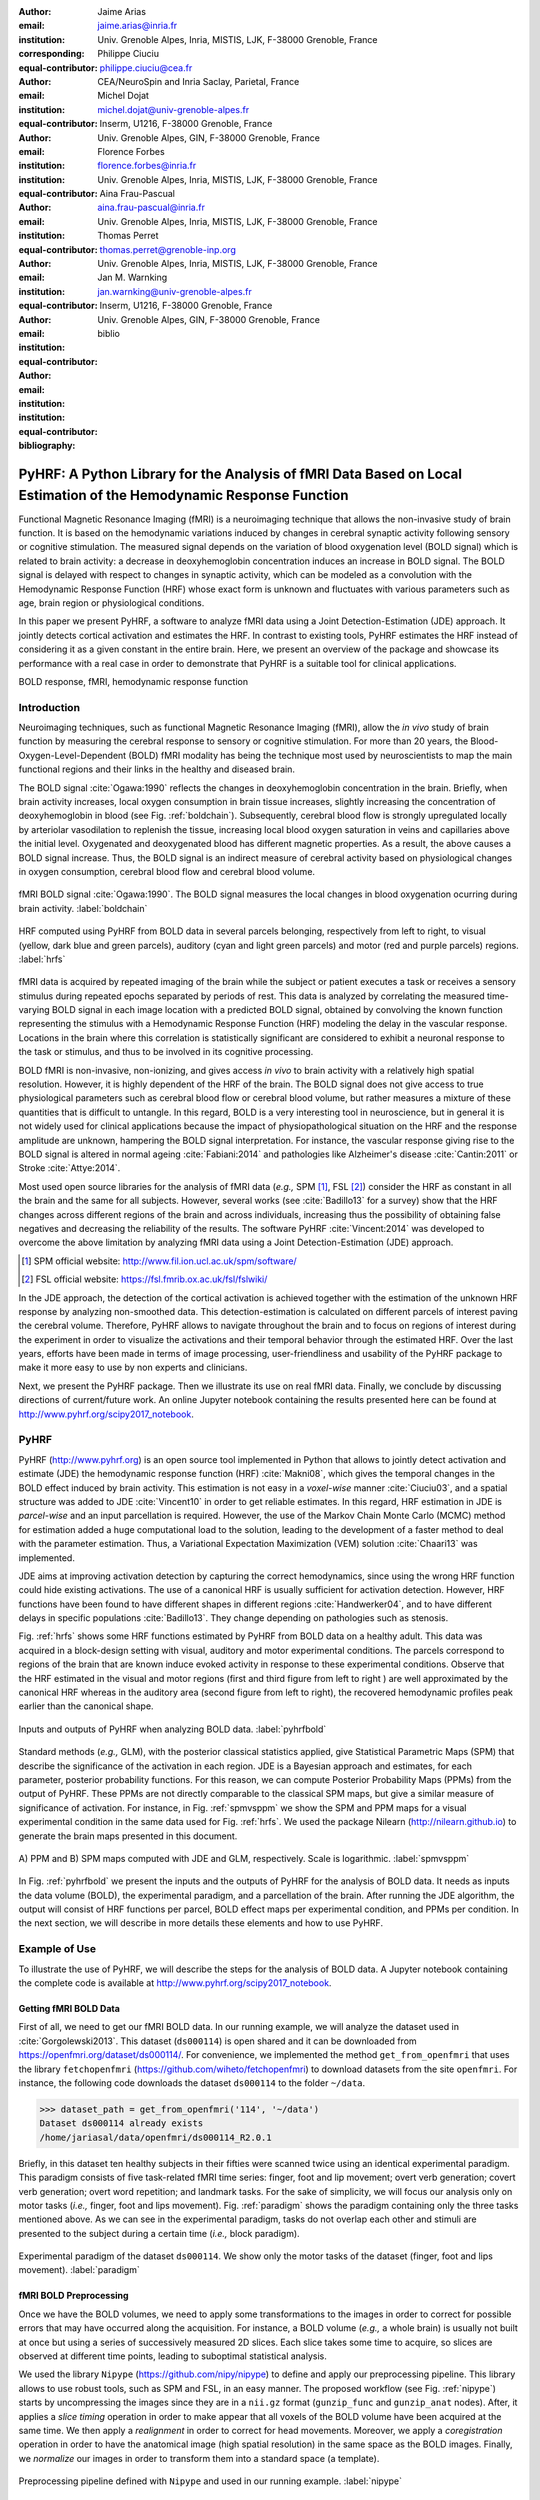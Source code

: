 :author: Jaime Arias
:email: jaime.arias@inria.fr
:institution: Univ. Grenoble Alpes, Inria, MISTIS, LJK, F-38000 Grenoble, France
:corresponding:
:equal-contributor:

:author: Philippe Ciuciu
:email: philippe.ciuciu@cea.fr
:institution: CEA/NeuroSpin and Inria Saclay, Parietal, France
:equal-contributor:

:author: Michel Dojat
:email: michel.dojat@univ-grenoble-alpes.fr
:institution: Inserm, U1216, F-38000 Grenoble, France
:institution: Univ. Grenoble Alpes, GIN, F-38000 Grenoble, France
:equal-contributor:

:author: Florence Forbes
:email: florence.forbes@inria.fr
:institution: Univ. Grenoble Alpes, Inria, MISTIS, LJK, F-38000 Grenoble, France
:equal-contributor:

:author: Aina Frau-Pascual
:email: aina.frau-pascual@inria.fr
:institution: Univ. Grenoble Alpes, Inria, MISTIS, LJK, F-38000 Grenoble, France
:equal-contributor:

:author: Thomas Perret
:email: thomas.perret@grenoble-inp.org
:institution: Univ. Grenoble Alpes, Inria, MISTIS, LJK, F-38000 Grenoble, France
:equal-contributor:

:author: Jan M. Warnking
:email: jan.warnking@univ-grenoble-alpes.fr
:institution: Inserm, U1216, F-38000 Grenoble, France
:institution: Univ. Grenoble Alpes, GIN, F-38000 Grenoble, France
:equal-contributor:

:bibliography: biblio

--------------------------------------------------------------------------------------------------------------------
PyHRF: A Python Library for the Analysis of fMRI Data Based on Local Estimation of the Hemodynamic Response Function
--------------------------------------------------------------------------------------------------------------------

.. class:: abstract

   Functional Magnetic Resonance Imaging (fMRI) is a neuroimaging technique
   that allows the non-invasive study of brain function. It is based on the
   hemodynamic variations induced by changes in cerebral synaptic activity
   following sensory or cognitive stimulation. The measured signal depends on
   the variation of blood oxygenation level (BOLD signal) which is related to
   brain activity: a decrease in deoxyhemoglobin concentration induces an
   increase in BOLD signal.  The BOLD signal is delayed with respect to changes
   in synaptic activity, which can be modeled as a convolution with the
   Hemodynamic Response Function (HRF) whose exact form is unknown and
   fluctuates with various parameters such as age, brain region or
   physiological conditions.

   In this paper we present PyHRF, a software to analyze fMRI data using
   a Joint Detection-Estimation (JDE) approach. It jointly detects cortical
   activation and estimates the HRF. In contrast to existing tools, PyHRF
   estimates the HRF instead of considering it as a given constant in the
   entire brain. Here, we present an overview of the package and showcase its
   performance with a real case in order to demonstrate that PyHRF is
   a suitable tool for clinical applications.

.. class:: keywords

   BOLD response, fMRI, hemodynamic response function


Introduction
------------

Neuroimaging techniques, such as functional Magnetic Resonance Imaging (fMRI),
allow the *in vivo* study of brain function by measuring the cerebral response
to sensory or cognitive stimulation. For more than 20 years, the
Blood-Oxygen-Level-Dependent (BOLD) fMRI modality has being the technique most
used by neuroscientists to map the main functional regions and their links in
the healthy and diseased brain.

The BOLD signal :cite:`Ogawa:1990` reflects the changes in deoxyhemoglobin
concentration in the brain. Briefly, when brain activity increases, local
oxygen consumption in brain tissue increases, slightly increasing the
concentration of deoxyhemoglobin in blood (see Fig. :ref:`boldchain`).
Subsequently, cerebral blood flow is strongly upregulated locally by arteriolar
vasodilation to replenish the tissue, increasing local blood oxygen saturation
in veins and capillaries  above the initial level.  Oxygenated and deoxygenated
blood has different magnetic properties. As a result, the above causes a BOLD
signal increase. Thus, the BOLD signal is an indirect measure of cerebral
activity based on physiological changes in oxygen consumption, cerebral blood
flow and cerebral blood volume.


.. figure:: figures/bold_chain.png
   :align: center
   :figclass: htb

   fMRI BOLD signal :cite:`Ogawa:1990`. The BOLD signal measures the local
   changes in blood oxygenation ocurring during brain activity.  :label:`boldchain`


.. INFO: I put the figure here in order to display it on the top of the second page.

.. figure:: figures/rois_hrfs.png
   :align: center
   :scale: 25%
   :figclass: wt

   HRF computed using PyHRF from BOLD data in several parcels belonging,
   respectively from left to right, to visual (yellow, dark blue and green
   parcels), auditory (cyan and light green parcels) and motor (red and purple
   parcels) regions.  :label:`hrfs`


fMRI data is acquired by repeated imaging of the brain while the subject or
patient executes a task or receives a sensory stimulus during repeated epochs
separated by periods of rest. This data is analyzed by correlating the measured
time-varying BOLD signal in each image location with a predicted BOLD signal,
obtained by convolving the known function representing the stimulus with
a Hemodynamic Response Function (HRF) modeling the delay in the vascular
response. Locations in the brain where this correlation is statistically
significant are considered to exhibit a neuronal response to the task or
stimulus, and thus to be involved in its cognitive processing.

BOLD fMRI is non-invasive, non-ionizing, and gives access *in vivo* to brain
activity with a relatively high spatial resolution. However, it is highly
dependent of the HRF of the brain. The BOLD signal does not give access to true
physiological parameters such as cerebral blood flow or cerebral blood volume,
but rather measures a mixture of these quantities that is difficult to
untangle. In this regard, BOLD is a very interesting tool in neuroscience, but
in general it is not widely used for clinical applications because the impact
of physiopathological situation on the HRF and the response amplitude are
unknown, hampering the BOLD signal interpretation. For instance, the vascular
response giving rise to the BOLD signal is altered in normal ageing
:cite:`Fabiani:2014` and pathologies like Alzheimer's disease
:cite:`Cantin:2011` or Stroke :cite:`Attye:2014`.

Most used open source libraries for the analysis of fMRI data (*e.g.,* SPM
[#]_, FSL [#]_) consider the HRF as constant in all the brain and the same for
all subjects. However, several works (see :cite:`Badillo13` for a survey) show
that the HRF changes across different regions of the brain and across
individuals, increasing thus the possibility of obtaining false negatives and
decreasing the reliability of the results. The software PyHRF
:cite:`Vincent:2014` was developed to overcome the above limitation by
analyzing fMRI data using a Joint Detection-Estimation (JDE) approach.


.. [#] SPM official website: http://www.fil.ion.ucl.ac.uk/spm/software/

.. [#] FSL official website: https://fsl.fmrib.ox.ac.uk/fsl/fslwiki/


In the JDE approach, the detection of the cortical activation is achieved
together with the estimation of the unknown HRF response by analyzing
non-smoothed data.  This detection-estimation is calculated on different
parcels of interest paving the cerebral volume.  Therefore, PyHRF allows to
navigate throughout the brain and to focus on regions of interest during the
experiment in order to visualize the activations and their temporal behavior
through the estimated HRF. Over the last years, efforts have been made in terms
of image processing, user-friendliness and usability of the PyHRF package to
make it more easy to use by non experts and clinicians.

Next, we present the PyHRF package. Then we illustrate its use on real fMRI
data.  Finally, we conclude by discussing directions of current/future work.
An online Jupyter notebook containing the results presented here can be found
at http://www.pyhrf.org/scipy2017_notebook.


PyHRF
-----


PyHRF (http://www.pyhrf.org) is an open source tool implemented in Python that
allows to jointly detect activation and estimate (JDE) the hemodynamic response
function (HRF) :cite:`Makni08`, which gives the temporal changes in the BOLD
effect induced by brain activity.  This estimation is not easy in
a *voxel-wise* manner :cite:`Ciuciu03`, and a spatial structure was added to
JDE :cite:`Vincent10` in order to get reliable estimates. In this regard, HRF
estimation in JDE is *parcel-wise* and an input parcellation is required.
However, the use of the Markov Chain Monte Carlo (MCMC) method for estimation
added a huge computational load to the solution, leading to the development of
a faster method to deal with the parameter estimation.  Thus, a Variational
Expectation Maximization (VEM) solution :cite:`Chaari13` was implemented.

JDE aims at improving activation detection by capturing the correct
hemodynamics, since using the wrong HRF function could hide existing
activations. The use of a canonical HRF is usually sufficient for activation
detection. However, HRF functions have been found to have different shapes in
different regions :cite:`Handwerker04`, and to have different delays in
specific populations :cite:`Badillo13`. They change depending on pathologies
such as stenosis.



Fig. :ref:`hrfs` shows some HRF functions estimated by PyHRF from BOLD data on
a healthy adult. This data was acquired in a block-design setting with visual,
auditory and motor experimental conditions.  The parcels correspond to regions
of the brain that are known induce evoked activity in response to these
experimental conditions. Observe that the HRF estimated in the visual and motor
regions (first and third figure from left to right ) are well approximated by
the canonical HRF whereas in the auditory area (second figure from left to
right), the recovered hemodynamic profiles peak earlier than the canonical
shape.

.. figure:: figures/pyhrf4bold.png
   :align: center
   :scale: 50%
   :figclass: w

   Inputs and outputs of PyHRF when analyzing BOLD data. :label:`pyhrfbold`


Standard methods (*e.g.,* GLM), with the posterior classical statistics
applied, give Statistical Parametric Maps (SPM) that describe the significance
of the activation in each region. JDE is a Bayesian approach and estimates, for
each parameter, posterior probability functions. For this reason, we can
compute Posterior Probability Maps (PPMs) from the output of PyHRF. These PPMs
are not directly comparable to the classical SPM maps, but give a similar
measure of significance of activation. For instance, in Fig. :ref:`spmvsppm` we
show the SPM and PPM maps for a visual experimental condition in the same data
used for Fig. :ref:`hrfs`. We used the package Nilearn
(http://nilearn.github.io) to generate the brain maps presented in this
document.


.. figure:: figures/visual_ppm_pvalues.png
   :align: center
   :scale: 50%
   :figclass: h

   A) PPM and B) SPM maps computed with JDE and GLM, respectively. Scale is
   logarithmic. :label:`spmvsppm`


In Fig. :ref:`pyhrfbold` we present the inputs and the outputs of PyHRF for the
analysis of BOLD data. It needs as inputs the data volume (BOLD), the
experimental paradigm, and a parcellation of the brain. After running the JDE
algorithm, the output will consist of HRF functions per parcel, BOLD effect
maps per experimental condition, and PPMs per condition. In the next section,
we will describe in more details these elements and how to use PyHRF.


Example of Use
--------------

To illustrate the use of PyHRF, we will describe the steps for the analysis of
BOLD data. A Jupyter notebook containing the complete code is available at
http://www.pyhrf.org/scipy2017_notebook.


Getting fMRI BOLD Data
~~~~~~~~~~~~~~~~~~~~~~

First of all, we need to get our fMRI BOLD data. In our running example, we
will analyze the dataset used in :cite:`Gorgolewski2013`. This dataset
(``ds000114``) is open shared and it can be downloaded from
https://openfmri.org/dataset/ds000114/. For convenience, we implemented the
method ``get_from_openfmri`` that uses the library ``fetchopenfmri``
(https://github.com/wiheto/fetchopenfmri) to download datasets from the site
``openfmri``. For instance, the following code downloads the dataset
``ds000114`` to the folder ``~/data``.

.. code-block:: python

    >>> dataset_path = get_from_openfmri('114', '~/data')
    Dataset ds000114 already exists
    /home/jariasal/data/openfmri/ds000114_R2.0.1

Briefly, in this dataset ten healthy subjects in their fifties were scanned
twice using an identical experimental paradigm. This paradigm consists of five
task-related fMRI time series: finger, foot and lip movement; overt verb
generation; covert verb generation; overt word repetition; and landmark tasks.
For the sake of simplicity, we will focus our analysis only on motor tasks
(*i.e.,* finger, foot and lips movement). Fig. :ref:`paradigm` shows the
paradigm containing only the three tasks mentioned above. As we can see in the
experimental paradigm, tasks do not overlap each other and stimuli are
presented to the subject during a certain time (*i.e.,* block paradigm).

.. figure:: figures/paradigm.png
   :align: center
   :figclass: h

   Experimental paradigm of the dataset ``ds000114``. We show only the motor
   tasks of the dataset (finger, foot and lips movement). :label:`paradigm`



fMRI BOLD Preprocessing
~~~~~~~~~~~~~~~~~~~~~~~

Once we have the BOLD volumes, we need to apply some transformations to the
images in order to correct for possible errors that may have occurred along the
acquisition.  For instance, a BOLD volume (*e.g.,* a whole brain) is usually
not built at once but using a series of successively measured 2D slices. Each
slice takes some time to acquire, so slices are observed at different time
points, leading to suboptimal statistical analysis.

We used the library ``Nipype`` (https://github.com/nipy/nipype) to define and
apply our preprocessing pipeline. This library allows to use  robust tools,
such as SPM and FSL, in an easy manner. The proposed workflow (see Fig.
:ref:`nipype`) starts by uncompressing the images since they are in
a ``nii.gz`` format (``gunzip_func`` and ``gunzip_anat`` nodes). After, it
applies a *slice timing* operation in order to make appear that all voxels of
the BOLD volume have been acquired at the same time. We then apply
a *realignment* in order to correct for head movements. Moreover, we apply
a *coregistration* operation in order to have the anatomical image (high
spatial resolution) in the same space as the BOLD images. Finally, we
*normalize* our images in order to transform them into a standard space (a
template).


.. figure:: figures/nipype_workflow.png
   :align: center
   :figclass: htb

   Preprocessing pipeline defined with ``Nipype`` and used in our running
   example. :label:`nipype`


The pipeline described above was run for the images of all subjects from the
dataset (*i.e.,* 10 subjects) on multiple processors, since ``Nipype`` uses the
library ``joblib`` (https://github.com/joblib/joblib). We used the acquisition
parameters presented in :cite:`Gorgolewski2013` to parameterize each
preprocessing operation. For instance, the number of slices for the volume, the
time for acquiring all slices (TR), and the order in which they were acquired
(*e.g.,* interleaved).

In the following snippet, we show a portion of the code to define the slice
timing task with ``Nipype``.


.. code-block:: python

    >>> import nipype.interfaces.spm as spm
    >>> import nipype.pipeline.engine as npe

    # Acquisition parameters
    >>> TR = 2.5
    >>> NUM_SLICES = 30
    >>> TA = TR - (TR / NUM_SLICES)
    >>> REF_SLICE = 1

    # interleaved slice order
    >>> SLICE_ORDER = list(range(1, NUM_SLICES+1, 2) +
                           range(2, NUM_SLICES+1, 2))

    # slice timing with SPM
    >>> spm_st = spm.SliceTiming(num_slices=NUM_SLICES,
                                 time_repetition=TR,
                                 time_acquisition=TA,
                                 slice_order=SLICE_ORDER,
                                 ref_slice=REF_SLICE)
    >>> slice_timing = npe.Node(spm_st,
                                name='slice_timing_node')


PyHRF Analysis (Inputs)
~~~~~~~~~~~~~~~~~~~~~~~

So far, we have prepared our functional and structural images for BOLD
analysis. It is important to note that PyHRF receives *non-smoothed* images as
input, thus we excluded this operation from our preprocessing pipeline.

For the sake of simplicity, in our running example we only analyze the 4th
subject from our dataset. Additionally, we use the package ``Nilearn`` to load
and visualize neuroimaging volumes. Fig.  :ref:`bold` shows the mean of the
functional images of the 4th subject after preprocessing.


.. figure:: figures/bold.png
   :align: center
   :scale: 49%
   :figclass: htb

   Mean of all preprocessed functional images (over time) of the 4th subject of
   the dataset ``ds000114``. :label:`bold`


As we explained before, the JDE framework estimates HRF parcel-wise. This means
that PyHRF needs a parcellation mask to perform the estimation-detection.  The
package provides a Willard atlas :cite:`Richiardi2015` (see Fig.
:ref:`willard`) created from the files distributed by Stanford
(http://findlab.stanford.edu/functional_ROIs.html). This atlas has a voxel
resolution of 3x3x3 mm and a volume shape of 53x63x52 voxels.

.. figure:: figures/willard.png
   :align: center
   :scale: 49%
   :figclass: htb

   Willard atlas :cite:`Richiardi2015`. :label:`willard`

We used the method ``get_willard_mask`` to resize the original atlas to match
the shape of the BOLD images to be analyzed. In addition, this method saves the
resampled mask in a specified path. For instance, Fig. :ref:`willard` shows the
Willard atlas resized to the shape of the functional image in Fig.
:ref:`bold`. The following code illustrates how to resize the Willard atlas
provided by PyHRF to match the shape of the image ``~/data/bold.nii``, and
saves it in the folder ``~/pyhrf``.

.. code-block:: python

    >>> willard = get_willard_mask('~/pyhrf',
                                   '~/data/bold.nii')
    /home/jariasal/pyhrf/mask_parcellation/willard_3mm.nii


PyHRF also needs the experimental paradigm as input. It must be given as
a ``csv`` file following the convention described in the documentation
(https://pyhrf.github.io/manual/paradigm.html). For the sake of convenience, we
used the method ``convert_to_pyhrf_csv`` to read the paradigm file provided by
the dataset (a ``tsv`` file) and rewrite it using the PyHRF format. Since each
dataset has its own format for the paradigm, we give it as an input to our
method.

.. code-block:: python

    >>> columns_tsv = ['onset', 'duration', 'weight',
                       'trial_type']
    >>> paradigm = convert_to_pyhrf_csv(
                    '~/data/paradigm.tsv', 0,
                    columns_tsv)
    /tmp/tmpM3zBD5


Table :ref:`csv` shows the experimental paradigm of the dataset ``ds000114``
written using the PyHRF format.  Note that it only contains motor stimuli since
we are only interested in them for our BOLD analysis.


.. table:: Experimental paradigm of the dataset ``ds000114`` containing only
           motor stimuli. The column organization of the file follows the
           PyHRF format. :label:`csv`

    +---------+-----------+-------+----------+-----------+
    | session | condition | onset | duration | amplitude |
    +=========+===========+=======+==========+===========+
    | 0       | Finger    | 10    | 15.0     | 1         |
    +---------+-----------+-------+----------+-----------+
    | 0       | Foot      | 40    | 15.0     | 1         |
    +---------+-----------+-------+----------+-----------+
    | 0       | Lips      | 70    | 15.0     | 1         |
    +---------+-----------+-------+----------+-----------+
    | 0       | Finger    | 100   | 15.0     | 1         |
    +---------+-----------+-------+----------+-----------+
    | 0       | Foot      | 130   | 15.0     | 1         |
    +---------+-----------+-------+----------+-----------+
    | 0       | Lips      | 160   | 15.0     | 1         |
    +---------+-----------+-------+----------+-----------+
    | 0       | Finger    | 190   | 15.0     | 1         |
    +---------+-----------+-------+----------+-----------+
    | 0       | Foot      | 220   | 15.0     | 1         |
    +---------+-----------+-------+----------+-----------+
    | 0       | Lips      | 250   | 15.0     | 1         |
    +---------+-----------+-------+----------+-----------+
    | 0       | Finger    | 280   | 15.0     | 1         |
    +---------+-----------+-------+----------+-----------+
    | 0       | Foot      | 310   | 15.0     | 1         |
    +---------+-----------+-------+----------+-----------+
    | 0       | Lips      | 340   | 15.0     | 1         |
    +---------+-----------+-------+----------+-----------+
    | 0       | Finger    | 370   | 15.0     | 1         |
    +---------+-----------+-------+----------+-----------+
    | 0       | Foot      | 400   | 15.0     | 1         |
    +---------+-----------+-------+----------+-----------+
    | 0       | Lips      | 430   | 15.0     | 1         |
    +---------+-----------+-------+----------+-----------+



PyHRF Analysis (Run)
~~~~~~~~~~~~~~~~~~~~

Now we are ready to start our BOLD analysis with PyHRF. For that, we need to
define some important parameters of the underlying JDE model (*e.g.,* ``beta``,
``hrf-hyperprior``, ``sigma-h``, ``drifts-type``) and a folder to save the
output (``output``).

Moreover, we need to specify if we want to estimate the HRF response  or use,
for example, its canonical form.  In our running example, we will estimate the
HRF (``estimate-hrf``) with a time resolution (``dt``) of 1.25 s, a duration
(``hrf-duration``) of 25.0 s, and we force to zero the beginning and ending of
the response (``zero-constraint``).

Once the parameters of the model have been defined, we run our analysis by
using the command-line tool ``pyhrf_jde_vem_analysis`` provided by PyHRF. We
can execute the analysis using several processors (``parallel``) because PyHRF
uses the library ``joblib``. The reader can found more details about this
command and its parameters in the PyHRF documentation.


.. code-block:: bash

    pyhrf_jde_vem_analysis [options] TR atlas_file \
                            paradigm_file bold_images

.. code-block:: bash

    pyhrf_jde_vem_analysis \
      --estimate-hrf \
      --dt 1.25 \
      --hrf-duration 25.0 \
      --zero-constraint \
      --beta 1.0 \
      --hrf-hyperprior 1000 \
      --sigma-h 0.1 \
      --drifts-type cos \
      --parallel \
      --log-level WARNING \
      --output /home/jariasal/pyhrf \
      2.5 \
      {$HOME}/pyhrf/mask_parcellation/willard_3mm.nii \
      /tmp/tmpM3zBD5
      {$HOME}/data/bold.nii



PyHRF Analysis (Output)
~~~~~~~~~~~~~~~~~~~~~~~

We show in Fig. :ref:`output` the active parcels (A), the PPMs (B), and the
estimated HRFs (C) generated by PyHRF for the motor task ``Finger``. Reading
the description given in :cite:`Gorgolewski2013`, this task corresponds to
finger tapping. Recall that PyHRF estimates a HRF for each parcel and generates
a PPM for each condition.

We compared the output of PyHRF with the thresholded statistical maps shared on
the site *Neurovault* (http://www.neurovault.org/images/307/) for the same
dataset and same task (see Fig. :ref:`output`).  While the experimental
paradigm is not optimized for JDE (standard block paradigm is not ideal to
estimate different points of the HRF course), we obtained similar results to
standard statistical analysis additionally providing the form of the HRF. As we
can observe, at cut *z=60* both results (Fig. :ref:`output` B and D) are quite
similar, showing an activation in the *supplementary motor area* and the *left
primary sensorimotor cortex*.


.. figure:: figures/pyhrf_output.png
   :align: center
   :scale: 40%
   :figclass: w

   A) Active parcels, B) PPMs, and C) estimated HRFs generated by PyHRF for the
   dataset ``ds000114`` and the finger tapping task. D) Shows the thresholded
   statistical maps shared on the site ``Neurovault`` for the same dataset and
   task. The cut z=60 shows a high activation in the *supplementary motor area*
   and the *left primary sensorimotor cortex*. :label:`output`


Concluding Remarks
------------------

In this paper we presented PyHRF, a software to analyze fMRI data using a Joint
Detection-Estimation (JDE) approach of the cerebral activity. It jointly
detects cortical activation and estimates the Hemodynamic Response Function
(HRF), in contrast to existing tools, that consider the HRF as constant over
the brain and over subjects, thus aiming to improve the reliability of the
results.

PyHRF is an open source software that has evolved rapidly over the last few
years.  As we showed, it allows to generate Posterior Probability Maps (PPMs)
to describe the significance of the activation in each region of the brain.
Moreover, PyHRF uses efficient estimation methods in order to provide a fast
tool. Currently, the package does not provide finely tuned values for the
parameters of the JDE model, leaving the user the cumbersome task of finding
the best values for the estimation.

Since 2013, PyHRF has started to evolve to deal with functional Arterial Spin
Labelling (fASL) :cite:`Vincent13` data, including a physiological prior to
make the perfusion estimation more robust :cite:`Frau14b` :cite:`Frau15a`.
A fast solution for fASL based on VEM was proposed in :cite:`Frau15b`, with
similar results to the solution based on stochastic simulation techniques
:cite:`Frau15c`. Moreover, many efforts have been made in terms of image
processing, user-friendliness and usability of the PyHRF tool to make it more
easy to use by non experts and clinicians.

In the years to come, we plan to reduce the computation time by identifying
a relevant parcellation of the brain from data instead of entering
a parcellation of the whole brain which may not ensure reliable HRF estimation
and detection performance. For that, we envisage to integrate the Join
Parcellation Detection Estimation (JPDE) model presented in
:cite:`Albughdadi2016`. The proposed approach consists in performing an online
parcellation during the detection estimation step of JDE through the selection
of sets of voxels that share the same HRF pattern.

Finally, we plan to develop a light viewer to explore the results of PyHRF
interactively. Moreover, we aspire to make the package compatible with Python
3 and extend its use to the analysis of fMRI data on small animals.
